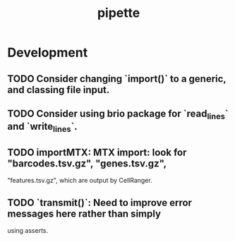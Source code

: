 #+TITLE: pipette
#+STARTUP: content
* Development
** TODO Consider changing `import()` to a generic, and classing file input.
** TODO Consider using brio package for `read_lines` and `write_lines`.
** TODO importMTX: MTX import: look for "barcodes.tsv.gz", "genes.tsv.gz",
   "features.tsv.gz", which are output by CellRanger.
** TODO `transmit()`: Need to improve error messages here rather than simply
   using asserts.
